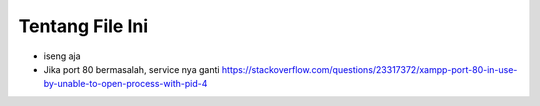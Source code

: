 ###################
Tentang File Ini
###################

- iseng aja
- Jika port 80 bermasalah, service nya ganti https://stackoverflow.com/questions/23317372/xampp-port-80-in-use-by-unable-to-open-process-with-pid-4
